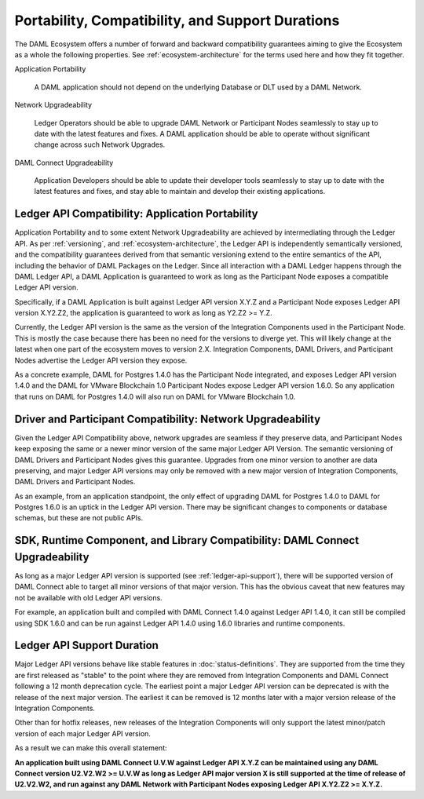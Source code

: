 .. Copyright (c) 2020 Digital Asset (Switzerland) GmbH and/or its affiliates. All rights reserved.
.. SPDX-License-Identifier: Apache-2.0

Portability, Compatibility, and Support Durations
=================================================

The DAML Ecosystem offers a number of forward and backward compatibility guarantees aiming to give the Ecosystem as a whole the following properties. See :ref:`ecosystem-architecture` for the terms used here and how they fit together.

Application Portability

  A DAML application should not depend on the underlying Database or DLT used by a DAML Network.

Network Upgradeability

  Ledger Operators should be able to upgrade DAML Network or Participant Nodes seamlessly to stay up to date with the latest features and fixes. A DAML application should be able to operate without significant change across such Network Upgrades.

DAML Connect Upgradeability

  Application Developers should be able to update their developer tools seamlessly to stay up to date with the latest features and fixes, and stay able to maintain and develop their existing applications.

Ledger API Compatibility: Application Portability
-------------------------------------------------

Application Portability and to some extent Network Upgradeability are achieved by intermediating through the Ledger API. As per :ref:`versioning`, and :ref:`ecosystem-architecture`, the Ledger API is independently semantically versioned, and the compatibility guarantees derived from that semantic versioning extend to the entire semantics of the API, including the behavior of DAML Packages on the Ledger. Since all interaction with a DAML Ledger happens through the DAML Ledger API, a DAML Application is guaranteed to work as long as the Participant Node exposes a compatible Ledger API version.

Specifically, if a DAML Application is built against Ledger API version X.Y.Z and a Participant Node exposes Ledger API version X.Y2.Z2, the application is guaranteed to work as long as Y2.Z2 >= Y.Z.

Currently, the Ledger API version is the same as the version of the Integration Components used in the Participant Node. This is mostly the case because there has been no need for the versions to diverge yet. This will likely change at the latest when one part of the ecosystem moves to version 2.X. Integration Components, DAML Drivers, and Participant Nodes advertise the Ledger API version they expose.

As a concrete example, DAML for Postgres 1.4.0 has the Participant Node integrated, and exposes Ledger API version 1.4.0 and the DAML for VMware Blockchain 1.0 Participant Nodes expose Ledger API version 1.6.0. So any application that runs on DAML for Postgres 1.4.0 will also run on DAML for VMware Blockchain 1.0.

Driver and Participant Compatibility: Network Upgradeability
------------------------------------------------------------

Given the Ledger API Compatibility above, network upgrades are seamless if they preserve data, and Participant Nodes keep exposing the same or a newer minor version of the same major Ledger API Version. The semantic versioning of DAML Drivers and Participant Nodes gives this guarantee. Upgrades from one minor version to another are data preserving, and major Ledger API versions may only be removed with a new major version of Integration Components, DAML Drivers and Participant Nodes.

As an example, from an application standpoint, the only effect of upgrading DAML for Postgres 1.4.0 to DAML for Postgres 1.6.0 is an uptick in the Ledger API version. There may be significant changes to components or database schemas, but these are not public APIs. 

SDK, Runtime Component, and Library Compatibility: DAML Connect Upgradeability
------------------------------------------------------------------------------

As long as a major Ledger API version is supported (see :ref:`ledger-api-support`), there will be supported version of DAML Connect able to target all minor versions of that major version. This has the obvious caveat that new features may not be available with old Ledger API versions.

For example, an application built and compiled with DAML Connect 1.4.0 against Ledger API 1.4.0, it can still be compiled using SDK 1.6.0 and can be run against Ledger API 1.4.0 using 1.6.0 libraries and runtime components. 

.. _ledger-api-support:

Ledger API Support Duration
---------------------------

Major Ledger API versions behave like stable features in :doc:`status-definitions`. They are supported from the time they are first released as "stable" to the point where they are removed from Integration Components and DAML Connect following a 12 month deprecation cycle. The earliest point a major Ledger API version can be deprecated is with the release of the next major version. The earliest it can be removed is 12 months later with a major version release of the Integration Components.

Other than for hotfix releases, new releases of the Integration Components will only support the latest minor/patch version of each major Ledger API version.

As a result we can make this overall statement:

**An application built using DAML Connect U.V.W against Ledger API X.Y.Z can be maintained using any DAML Connect version U2.V2.W2 >= U.V.W as long as Ledger API major version X is still supported at the time of release of U2.V2.W2, and run against any DAML Network with Participant Nodes exposing Ledger API X.Y2.Z2 >= X.Y.Z.**
